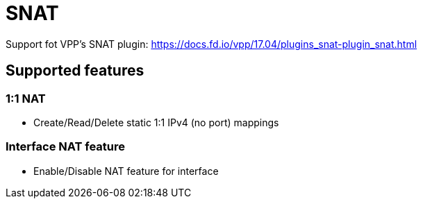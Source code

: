 = SNAT

Support fot VPP's SNAT plugin:
https://docs.fd.io/vpp/17.04/plugins_snat-plugin_snat.html

== Supported features

=== 1:1 NAT
- Create/Read/Delete static 1:1 IPv4 (no port) mappings

=== Interface NAT feature
- Enable/Disable NAT feature for interface